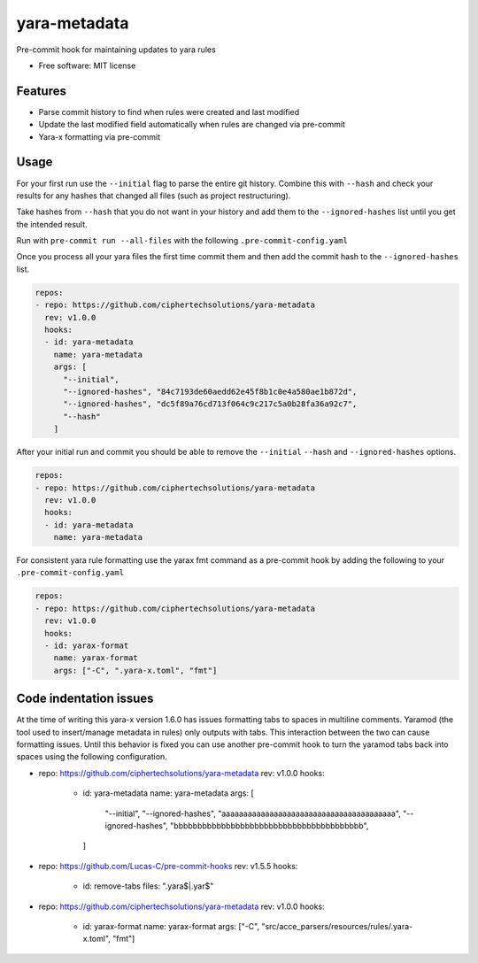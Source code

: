 =============
yara-metadata
=============

Pre-commit hook for maintaining updates to yara rules


* Free software: MIT license


Features
--------

* Parse commit history to find when rules were created and last modified
* Update the last modified field automatically when rules are changed via pre-commit
* Yara-x formatting via pre-commit

Usage
-----


For your first run use the ``--initial`` flag to parse the entire git history.  Combine this with ``--hash`` and check your results for any hashes that changed all files (such as project restructuring).

Take hashes from ``--hash`` that you do not want in your history and add them to the ``--ignored-hashes`` list until you get the intended result.

Run with ``pre-commit run --all-files`` with the following ``.pre-commit-config.yaml``

Once you process all your yara files the first time commit them and then add the commit hash to the ``--ignored-hashes`` list.

.. code-block::

    repos:
    - repo: https://github.com/ciphertechsolutions/yara-metadata
      rev: v1.0.0
      hooks:
      - id: yara-metadata
        name: yara-metadata
        args: [
          "--initial",
          "--ignored-hashes", "84c7193de60aedd62e45f8b1c0e4a580ae1b872d",
          "--ignored-hashes", "dc5f89a76cd713f064c9c217c5a0b28fa36a92c7",
          "--hash"
        ]

After your initial run and commit you should be able to remove the ``--initial`` ``--hash`` and ``--ignored-hashes`` options.

.. code-block::

    repos:
    - repo: https://github.com/ciphertechsolutions/yara-metadata
      rev: v1.0.0
      hooks:
      - id: yara-metadata
        name: yara-metadata

For consistent yara rule formatting use the yarax fmt command as a pre-commit hook by adding the following to your ``.pre-commit-config.yaml``

.. code-block::

    repos:
    - repo: https://github.com/ciphertechsolutions/yara-metadata
      rev: v1.0.0
      hooks:
      - id: yarax-format
        name: yarax-format
        args: ["-C", ".yara-x.toml", "fmt"]

Code indentation issues
-----------------------

At the time of writing this yara-x version 1.6.0 has issues formatting tabs to spaces in multiline comments.  Yaramod (the tool used to insert/manage metadata in rules) only outputs with tabs.
This interaction between the two can cause formatting issues.  Until this behavior is fixed you can use another pre-commit hook to turn the yaramod tabs back into spaces using the following configuration.

.. code-block::

- repo: https://github.com/ciphertechsolutions/yara-metadata
  rev: v1.0.0
  hooks:
    - id: yara-metadata
      name: yara-metadata
      args: [
        "--initial",
        "--ignored-hashes", "aaaaaaaaaaaaaaaaaaaaaaaaaaaaaaaaaaaaaaaa",
        "--ignored-hashes", "bbbbbbbbbbbbbbbbbbbbbbbbbbbbbbbbbbbbbbbb",
      ]
- repo: https://github.com/Lucas-C/pre-commit-hooks
  rev: v1.5.5
  hooks:
    - id: remove-tabs
      files: ".yara$|.yar$"
- repo: https://github.com/ciphertechsolutions/yara-metadata
  rev: v1.0.0
  hooks:
    - id: yarax-format
      name: yarax-format
      args: ["-C", "src/acce_parsers/resources/rules/.yara-x.toml", "fmt"]
